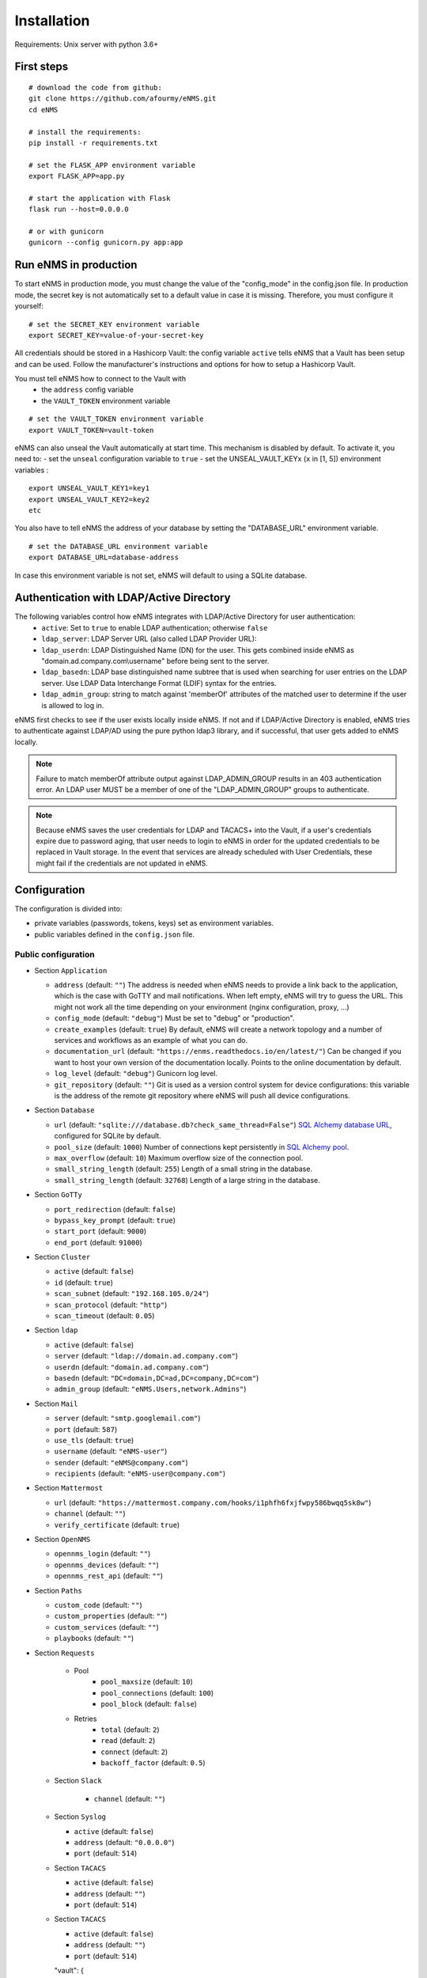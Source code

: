 ============
Installation
============

Requirements: Unix server with python 3.6+

First steps
-----------

::

 # download the code from github:
 git clone https://github.com/afourmy/eNMS.git
 cd eNMS

 # install the requirements:
 pip install -r requirements.txt

 # set the FLASK_APP environment variable
 export FLASK_APP=app.py

 # start the application with Flask
 flask run --host=0.0.0.0

 # or with gunicorn
 gunicorn --config gunicorn.py app:app

Run eNMS in production
----------------------

To start eNMS in production mode, you must change the value of the  "config_mode" in the config.json file.
In production mode, the secret key is not automatically set to a default value in case it is missing.
Therefore, you must configure it yourself:

::

 # set the SECRET_KEY environment variable
 export SECRET_KEY=value-of-your-secret-key

All credentials should be stored in a Hashicorp Vault: the config variable ``active``
tells eNMS that a Vault has been setup and can be used.
Follow the manufacturer's instructions and options for how to setup a Hashicorp Vault.

You must tell eNMS how to connect to the Vault with
  - the ``address`` config variable
  - the ``VAULT_TOKEN`` environment variable

::

 # set the VAULT_TOKEN environment variable
 export VAULT_TOKEN=vault-token

eNMS can also unseal the Vault automatically at start time.
This mechanism is disabled by default. To activate it, you need to:
- set the ``unseal`` configuration variable to ``true``
- set the UNSEAL_VAULT_KEYx (``x`` in [1, 5]) environment variables :

::

 export UNSEAL_VAULT_KEY1=key1
 export UNSEAL_VAULT_KEY2=key2
 etc

You also have to tell eNMS the address of your database by setting the "DATABASE_URL" environment variable.

::

 # set the DATABASE_URL environment variable
 export DATABASE_URL=database-address

In case this environment variable is not set, eNMS will default to using a SQLite database.

Authentication with LDAP/Active Directory
-----------------------------------------

The following variables control how eNMS integrates with LDAP/Active Directory for user authentication:
  - ``active``: Set to ``true`` to enable LDAP authentication; otherwise ``false``
  - ``ldap_server``: LDAP Server URL (also called LDAP Provider URL):
  - ``ldap_userdn``: LDAP Distinguished Name (DN) for the user. This gets combined inside eNMS as
    "domain.ad.company.com\\username" before being sent to the server.
  - ``ldap_basedn``: LDAP base distinguished name subtree that is used when
    searching for user entries on the LDAP server. Use LDAP Data Interchange Format (LDIF)
    syntax for the entries.
  - ``ldap_admin_group``: string to match against 'memberOf' attributes of the matched user to determine if the user is allowed to log in.

eNMS first checks to see if the user exists locally inside eNMS.
If not and if LDAP/Active Directory is enabled, eNMS tries to authenticate
against LDAP/AD using the pure python ldap3 library, and if successful,
that user gets added to eNMS locally.

.. note:: Failure to match memberOf attribute output against LDAP_ADMIN_GROUP results in an 403 authentication error.
  An LDAP user MUST be a member of one of the "LDAP_ADMIN_GROUP" groups to authenticate.
.. note:: Because eNMS saves the user credentials for LDAP and TACACS+ into the Vault, if a user's credentials expire
  due to password aging, that user needs to login to eNMS in order for the updated credentials to be replaced in Vault storage.
  In the event that services are already scheduled with User Credentials, these might fail if the credentials
  are not updated in eNMS.

Configuration
-------------

The configuration is divided into:

- private variables (passwords, tokens, keys) set as environment variables.
- public variables defined in the ``config.json`` file.

Public configuration
********************

- Section ``Application``

  - ``address`` (default: ``""``) The address is needed when eNMS needs to provide a link back to the application,
    which is the case with GoTTY and mail notifications. When left empty, eNMS will try to guess the URL. This might
    not work all the time depending on your environment (nginx configuration, proxy, ...)
  - ``config_mode`` (default: ``"debug"``) Must be set to "debug" or "production".
  - ``create_examples`` (default: ``true``) By default, eNMS will create a network topology and a number of services
    and workflows as an example of what you can do.
  - ``documentation_url`` (default: ``"https://enms.readthedocs.io/en/latest/"``) Can be changed if you want to host your
    own version of the documentation locally. Points to the online documentation by default.
  - ``log_level`` (default: ``"debug"``) Gunicorn log level.
  - ``git_repository`` (default: ``""``) Git is used as a version control system for device configurations: this variable
    is the address of the remote git repository where eNMS will push all device configurations.

- Section ``Database``

  - ``url`` (default: ``"sqlite:///database.db?check_same_thread=False"``) `SQL Alchemy database URL
    <https://docs.sqlalchemy.org/en/13/core/engines.html#database-urls/>`_, configured
    for SQLite by default.
  - ``pool_size`` (default: ``1000``) Number of connections kept persistently in `SQL Alchemy pool
    <https://docs.sqlalchemy.org/en/13/core/pooling.html#sqlalchemy.pool.QueuePool/>`_.
  - ``max_overflow`` (default: ``10``) Maximum overflow size of the connection pool.
  - ``small_string_length`` (default: ``255``) Length of a small string in the database.
  - ``small_string_length`` (default: ``32768``) Length of a large string in the database.

- Section ``GoTTy``

  - ``port_redirection`` (default: ``false``)
  - ``bypass_key_prompt`` (default: ``true``)
  - ``start_port`` (default: ``9000``)
  - ``end_port`` (default: ``91000``)

- Section ``Cluster``

  - ``active`` (default: ``false``)
  - ``id`` (default: ``true``)
  - ``scan_subnet`` (default: ``"192.168.105.0/24"``)
  - ``scan_protocol`` (default: ``"http"``)
  - ``scan_timeout`` (default: ``0.05``)

- Section ``ldap``

  - ``active`` (default: ``false``)
  - ``server`` (default: ``"ldap://domain.ad.company.com"``)
  - ``userdn`` (default: ``"domain.ad.company.com"``)
  - ``basedn`` (default: ``"DC=domain,DC=ad,DC=company,DC=com"``)
  - ``admin_group`` (default: ``"eNMS.Users,network.Admins"``)

- Section ``Mail``

  - ``server`` (default: ``"smtp.googlemail.com"``)
  - ``port`` (default: ``587``)
  - ``use_tls`` (default: ``true``)
  - ``username`` (default: ``"eNMS-user"``)
  - ``sender`` (default: ``"eNMS@company.com"``)
  - ``recipients`` (default: ``"eNMS-user@company.com"``)

- Section ``Mattermost``

  - ``url`` (default: ``"https://mattermost.company.com/hooks/i1phfh6fxjfwpy586bwqq5sk8w"``)
  - ``channel`` (default: ``""``)
  - ``verify_certificate`` (default: ``true``)

- Section ``OpenNMS``

  - ``opennms_login`` (default: ``""``)
  - ``opennms_devices`` (default: ``""``)
  - ``opennms_rest_api`` (default: ``""``)

- Section ``Paths``

  - ``custom_code`` (default: ``""``)
  - ``custom_properties`` (default: ``""``)
  - ``custom_services`` (default: ``""``)
  - ``playbooks`` (default: ``""``)

- Section ``Requests``

    - Pool
        - ``pool_maxsize`` (default: ``10``)
        - ``pool_connections`` (default: ``100``)
        - ``pool_block`` (default: ``false``)

    - Retries
        - ``total`` (default: ``2``)
        - ``read`` (default: ``2``)
        - ``connect`` (default: ``2``)
        - ``backoff_factor`` (default: ``0.5``)

  - Section ``Slack``

      - ``channel`` (default: ``""``)

  - Section ``Syslog``

    - ``active`` (default: ``false``)
    - ``address`` (default: ``"0.0.0.0"``)
    - ``port`` (default: ``514``)

  - Section ``TACACS``

    - ``active`` (default: ``false``)
    - ``address`` (default: ``""``)
    - ``port`` (default: ``514``)

  - Section ``TACACS``

    - ``active`` (default: ``false``)
    - ``address`` (default: ``""``)
    - ``port`` (default: ``514``)

    "vault": {
      "active": false,
      "address": "http://127.0.0.1:8200",
      "unseal": false
    },
    "view": {
      "longitude": -96.0,
      "latitude": 33.0,
      "zoom_level": 5,
      "tile_layer": "osm",
      "marker": "Image"
    }
  }

Private configuration
*********************

::

  - export SECRET_KEY=your_secret_key123
  - export VAULT_TOKEN=e1c70d27-7c7f-6f6a-fb18-b0c0382667b7
  - export UNSEAL_VAULT_KEY1=+17lQib+Z/MP5I30Fhd9/yoox9XKzk8bWERv9v3nZ5Ow
  - export UNSEAL_VAULT_KEY2=+17lQib+Z/MP5I30Fhd9/yoox9XKzk8bWERv9v3nZ5Ow
  - export UNSEAL_VAULT_KEY3=+17lQib+Z/MP5I30Fhd9/yoox9XKzk8bWERv9v3nZ5Ow
  - export UNSEAL_VAULT_KEY4=+17lQib+Z/MP5I30Fhd9/yoox9XKzk8bWERv9v3nZ5Ow
  - export UNSEAL_VAULT_KEY5=+17lQib+Z/MP5I30Fhd9/yoox9XKzk8bWERv9v3nZ5Ow
  - export MAIL_PASSWORD=eNMS-user
  - export TACACS_PASSWORD=tacacs_password
  - export OPENNMS_PASSWORD=opennms_password
  - export SLACK_TOKEN=SLACK_TOKEN
